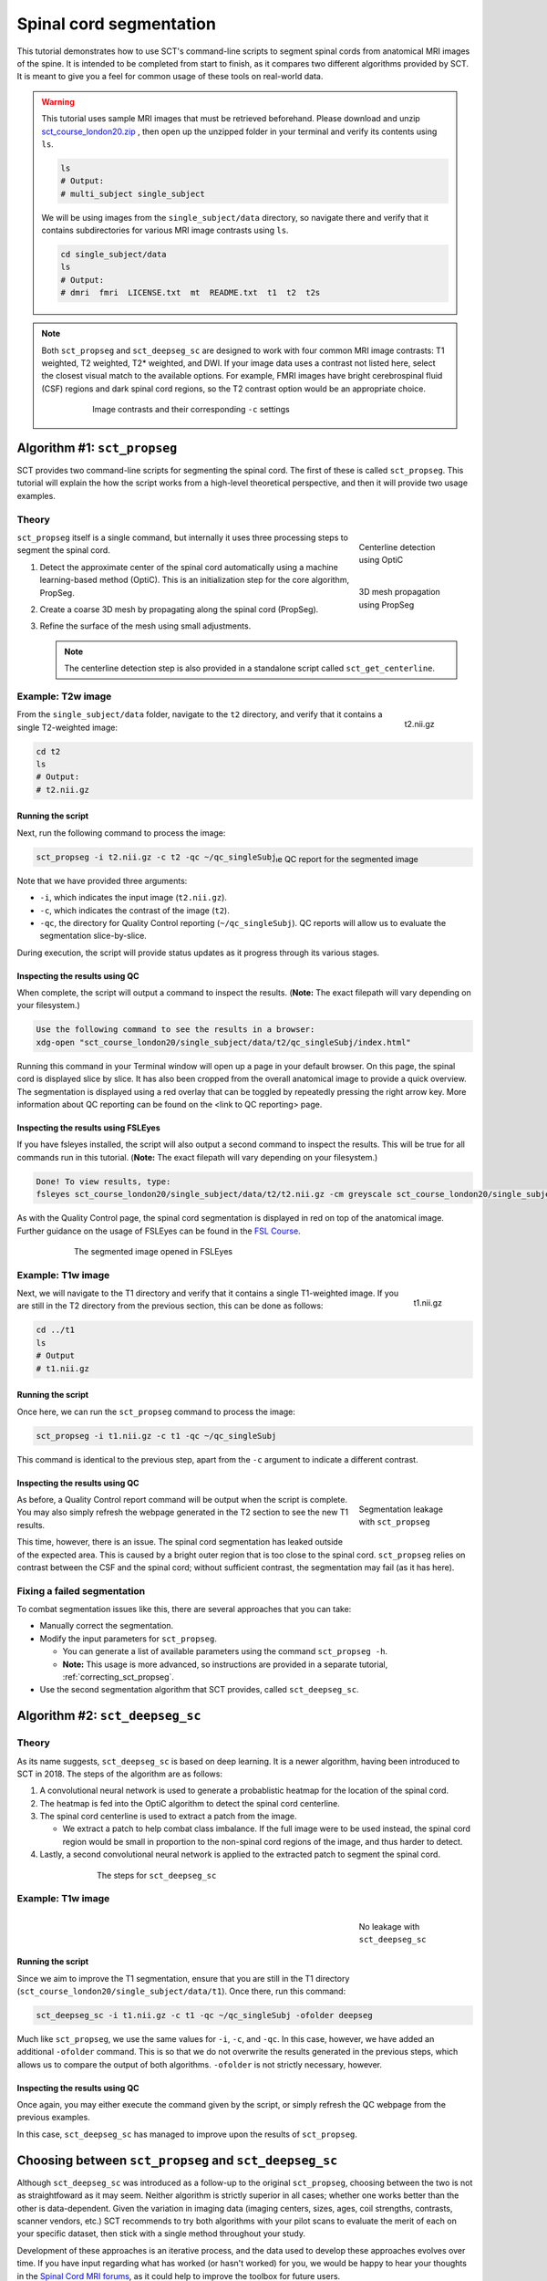 .. _spinalcord-segmentation:

Spinal cord segmentation
########################

This tutorial demonstrates how to use SCT's command-line scripts to segment spinal cords from anatomical MRI images of the spine. It is intended to be completed from start to finish, as it compares two different algorithms provided by SCT. It is meant to give you a feel for common usage of these tools on real-world data.

.. warning::

   This tutorial uses sample MRI images that must be retrieved beforehand. Please download and unzip `sct_course_london20.zip <https://osf.io/bze7v/?action=download>`_ , then open up the unzipped folder in your terminal and verify its contents using ``ls``.

   .. code:: sh

      ls
      # Output:
      # multi_subject single_subject

   We will be using images from the ``single_subject/data`` directory, so navigate there and verify that it contains subdirectories for various MRI image contrasts using ``ls``.

   .. code:: sh

      cd single_subject/data
      ls
      # Output:
      # dmri  fmri  LICENSE.txt  mt  README.txt  t1  t2  t2s

.. note::

   Both ``sct_propseg`` and ``sct_deepseg_sc`` are designed to work with four common MRI image contrasts: T1 weighted, T2 weighted, T2* weighted, and DWI. If your image data uses a contrast not listed here, select the closest visual match to the available options. For example, FMRI images have bright cerebrospinal fluid (CSF) regions and dark spinal cord regions, so the T2 contrast option would be an appropriate choice.

   .. figure:: https://raw.githubusercontent.com/spinalcordtoolbox/doc-figures/master/spinalcord_segmentation/image_contrasts.png
      :align: center
      :figwidth: 75%

      Image contrasts and their corresponding ``-c`` settings

Algorithm #1: ``sct_propseg``
*****************************

SCT provides two command-line scripts for segmenting the spinal cord. The first of these is called ``sct_propseg``. This tutorial will explain the how the script works from a high-level theoretical perspective, and then it will provide two usage examples.

Theory
------

.. figure:: https://raw.githubusercontent.com/spinalcordtoolbox/doc-figures/master/spinalcord_segmentation/optic_steps.png
   :align: right
   :figwidth: 20%

   Centerline detection using OptiC

.. figure:: https://raw.githubusercontent.com/spinalcordtoolbox/doc-figures/master/spinalcord_segmentation/mesh_propagation.png
   :align: right
   :figwidth: 20%

   3D mesh propagation using PropSeg

``sct_propseg`` itself is a single command, but internally it uses three processing steps to segment the spinal cord.

#. Detect the approximate center of the spinal cord automatically using a machine learning-based method (OptiC). This is an initialization step for the core algorithm, PropSeg.
#. Create a coarse 3D mesh by propagating along the spinal cord (PropSeg).
#. Refine the surface of the mesh using small adjustments.

   .. note::

      The centerline detection step is also provided in a standalone script called ``sct_get_centerline``.

Example: T2w image
------------------

.. figure:: https://raw.githubusercontent.com/spinalcordtoolbox/doc-figures/master/spinalcord_segmentation/t2_image.png
  :align: right
  :figwidth: 10%

  t2.nii.gz

From the ``single_subject/data`` folder, navigate to the ``t2`` directory, and verify that it contains a single T2-weighted image:

.. code:: sh

   cd t2
   ls
   # Output:
   # t2.nii.gz

Running the script
^^^^^^^^^^^^^^^^^^

Next, run the following command to process the image:

.. figure:: https://raw.githubusercontent.com/spinalcordtoolbox/doc-figures/master/spinalcord_segmentation/t2_qc.png
  :align: right
  :figwidth: 40%

  The QC report for the segmented image

.. code:: sh

   sct_propseg -i t2.nii.gz -c t2 -qc ~/qc_singleSubj

Note that we have provided three arguments:

- ``-i``, which indicates the input image (``t2.nii.gz``).
- ``-c``, which indicates the contrast of the image (``t2``).
- ``-qc``, the directory for Quality Control reporting (``~/qc_singleSubj``). QC reports will allow us to evaluate the segmentation slice-by-slice.

During execution, the script will provide status updates as it progress through its various stages.

Inspecting the results using QC
^^^^^^^^^^^^^^^^^^^^^^^^^^^^^^^

When complete, the script will output a command to inspect the results. (**Note:** The exact filepath will vary depending on your filesystem.)

.. code:: sh

   Use the following command to see the results in a browser:
   xdg-open "sct_course_london20/single_subject/data/t2/qc_singleSubj/index.html"

Running this command in your Terminal window will open up a page in your default browser. On this page, the spinal cord is displayed slice by slice. It has also been cropped from the overall anatomical image to provide a quick overview. The segmentation is displayed using a red overlay that can be toggled by repeatedly pressing the right arrow key. More information about QC reporting can be found on the <link to QC reporting> page.

Inspecting the results using FSLEyes
^^^^^^^^^^^^^^^^^^^^^^^^^^^^^^^^^^^^

If you have fsleyes installed, the script will also output a second command to inspect the results. This will be true for all commands run in this tutorial. (**Note:** The exact filepath will vary depending on your filesystem.)

.. code:: sh

   Done! To view results, type:
   fsleyes sct_course_london20/single_subject/data/t2/t2.nii.gz -cm greyscale sct_course_london20/single_subject/data/t2/t2_seg.nii.gz -cm red -a 100.0 &

As with the Quality Control page, the spinal cord segmentation is displayed in red on top of the anatomical image. Further guidance on the usage of FSLEyes can be found in the `FSL Course <https://fsl.fmrib.ox.ac.uk/fslcourse/lectures/practicals/intro1/index.html>`_.

.. figure:: https://raw.githubusercontent.com/spinalcordtoolbox/doc-figures/master/spinalcord_segmentation/t2_fsleyes.png
  :align: center
  :figwidth: 75%

  The segmented image opened in FSLEyes

Example: T1w image
------------------

.. figure:: https://raw.githubusercontent.com/spinalcordtoolbox/doc-figures/master/spinalcord_segmentation/t1_image.png
  :align: right
  :figwidth: 8%

  t1.nii.gz

Next, we will navigate to the T1 directory and verify that it contains a single T1-weighted image. If you are still in the T2 directory from the previous section, this can be done as follows:

.. code:: sh

   cd ../t1
   ls
   # Output
   # t1.nii.gz

Running the script
^^^^^^^^^^^^^^^^^^

Once here, we can run the ``sct_propseg`` command to process the image:

.. code:: sh

   sct_propseg -i t1.nii.gz -c t1 -qc ~/qc_singleSubj

This command is identical to the previous step, apart from the ``-c`` argument to indicate a different contrast.

Inspecting the results using QC
^^^^^^^^^^^^^^^^^^^^^^^^^^^^^^^

.. figure:: https://raw.githubusercontent.com/spinalcordtoolbox/doc-figures/master/spinalcord_segmentation/t1_propseg_before_after.png
  :align: right
  :figwidth: 20%

  Segmentation leakage with ``sct_propseg``

As before, a Quality Control report command will be output when the script is complete. You may also simply refresh the webpage generated in the T2 section to see the new T1 results.

This time, however, there is an issue. The spinal cord segmentation has leaked outside of the expected area. This is caused by a bright outer region that is too close to the spinal cord. ``sct_propseg`` relies on contrast between the CSF and the spinal cord; without sufficient contrast, the segmentation may fail (as it has here).

Fixing a failed segmentation
----------------------------

To combat segmentation issues like this, there are several approaches that you can take:

- Manually correct the segmentation.
- Modify the input parameters for ``sct_propseg``.

  - You can generate a list of available parameters using the command ``sct_propseg -h``.
  - **Note:** This usage is more advanced, so instructions are provided in a separate tutorial, :ref:`correcting_sct_propseg`.

- Use the second segmentation algorithm that SCT provides, called ``sct_deepseg_sc``.

Algorithm #2: ``sct_deepseg_sc``
********************************

Theory
------

As its name suggests, ``sct_deepseg_sc`` is based on deep learning. It is a newer algorithm, having been introduced to SCT in 2018. The steps of the algorithm are as follows:

#. A convolutional neural network is used to generate a probablistic heatmap for the location of the spinal cord.
#. The heatmap is fed into the OptiC algorithm to detect the spinal cord centerline.
#. The spinal cord centerline is used to extract a patch from the image.

   - We extract a patch to help combat class imbalance. If the full image were to be used instead, the spinal cord region would be small in proportion to the non-spinal cord regions of the image, and thus harder to detect.

#. Lastly, a second convolutional neural network is applied to the extracted patch to segment the spinal cord.

.. figure:: https://raw.githubusercontent.com/spinalcordtoolbox/doc-figures/master/spinalcord_segmentation/sct_deepseg_sc_steps.png
   :align: center
   :figwidth: 65%

   The steps for ``sct_deepseg_sc``

Example: T1w image
------------------

.. figure:: https://raw.githubusercontent.com/spinalcordtoolbox/doc-figures/master/spinalcord_segmentation/t1_deepseg_before_after.png
   :align: right
   :figwidth: 20%

   No leakage with ``sct_deepseg_sc``

Running the script
^^^^^^^^^^^^^^^^^^

Since we aim to improve the T1 segmentation, ensure that you are still in the T1 directory (``sct_course_london20/single_subject/data/t1``). Once there, run this command:

.. code:: sh

   sct_deepseg_sc -i t1.nii.gz -c t1 -qc ~/qc_singleSubj -ofolder deepseg

Much like ``sct_propseg``, we use the same values for ``-i``, ``-c``, and ``-qc``. In this case, however, we have added an additional ``-ofolder`` command. This is so that we do not overwrite the results generated in the previous steps, which allows us to compare the output of both algorithms. ``-ofolder`` is not strictly necessary, however.

Inspecting the results using QC
^^^^^^^^^^^^^^^^^^^^^^^^^^^^^^^

Once again, you may either execute the command given by the script, or simply refresh the QC webpage from the previous examples.

In this case, ``sct_deepseg_sc`` has managed to improve upon the results of ``sct_propseg``.

Choosing between ``sct_propseg`` and ``sct_deepseg_sc``
*******************************************************

Although ``sct_deepseg_sc`` was introduced as a follow-up to the original ``sct_propseg``, choosing between the two is not as straightfoward as it may seem. Neither algorithm is strictly superior in all cases; whether one works better than the other is data-dependent. Given the variation in imaging data (imaging centers, sizes, ages, coil strengths, contrasts, scanner vendors, etc.) SCT recommends to try both algorithms with your pilot scans to evaluate the merit of each on your specific dataset, then stick with a single method throughout your study.

Development of these approaches is an iterative process, and the data used to develop these approaches evolves over time. If you have input regarding what has worked (or hasn't worked) for you, we would be happy to hear your thoughts in the `Spinal Cord MRI forums <https://forum.spinalcordmri.org/>`_, as it could help to improve the toolbox for future users.

